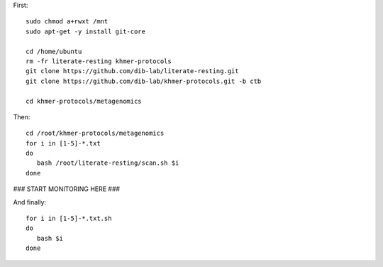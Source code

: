 First::

   sudo chmod a+rwxt /mnt
   sudo apt-get -y install git-core

   cd /home/ubuntu
   rm -fr literate-resting khmer-protocols
   git clone https://github.com/dib-lab/literate-resting.git
   git clone https://github.com/dib-lab/khmer-protocols.git -b ctb

   cd khmer-protocols/metagenomics

Then::

   cd /root/khmer-protocols/metagenomics
   for i in [1-5]-*.txt
   do
      bash /root/literate-resting/scan.sh $i
   done

### START MONITORING HERE ###

And finally::

   for i in [1-5]-*.txt.sh
   do
      bash $i
   done
